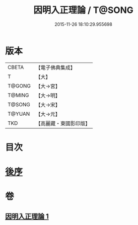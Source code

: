 #+TITLE: 因明入正理論 / T@SONG
#+DATE: 2015-11-26 18:10:29.955698
* 版本
 |     CBETA|【電子佛典集成】|
 |         T|【大】     |
 |    T@GONG|【大→宮】   |
 |    T@MING|【大→明】   |
 |    T@SONG|【大→宋】   |
 |    T@YUAN|【大→元】   |
 |       TKD|【高麗藏・東國影印版】|

* 目次
* [[file:KR6o0003_001.txt::0012c24][後序]]
* 卷
** [[file:KR6o0003_001.txt][因明入正理論 1]]
